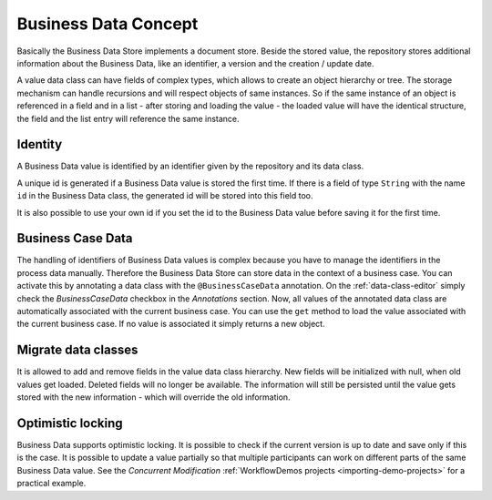 Business Data Concept
---------------------

Basically the Business Data Store implements a document store. Beside
the stored value, the repository stores additional information about the
Business Data, like an identifier, a version and the creation / update
date.

A value data class can have fields of complex types, which allows to
create an object hierarchy or tree. The storage mechanism can handle
recursions and will respect objects of same instances. So if the same
instance of an object is referenced in a field and in a list - after
storing and loading the value - the loaded value will have the identical
structure, the field and the list entry will reference the same
instance.


Identity
~~~~~~~~

A Business Data value is identified by an identifier given by the
repository and its data class.

A unique id is generated if a Business Data value is stored the first
time. If there is a field of type ``String`` with the name ``id`` in the
Business Data class, the generated id will be stored into this field
too.

It is also possible to use your own id if you set the id to the Business
Data value before saving it for the first time.


.. _business-case-data:

Business Case Data
~~~~~~~~~~~~~~~~~~

The handling of identifiers of Business Data values is complex because you have
to manage the identifiers in the process data manually. Therefore the Business
Data Store can store data in the context of a business case. You can activate
this by annotating a data class with the ``@BusinessCaseData`` annotation. On
the :ref:`data-class-editor` simply check the
*BusinessCaseData* checkbox in the *Annotations* section. Now, all values of the
annotated data class are automatically associated with the current business
case. You can use the ``get`` method to load the value associated with the
current business case. If no value is associated it simply returns a new object.

Migrate data classes
~~~~~~~~~~~~~~~~~~~~

It is allowed to add and remove fields in the value data class
hierarchy. New fields will be initialized with null, when old values get
loaded. Deleted fields will no longer be available. The information will
still be persisted until the value gets stored with the new information
- which will override the old information.

Optimistic locking
~~~~~~~~~~~~~~~~~~

Business Data supports optimistic locking. It is possible to check if
the current version is up to date and save only if this is the case. It
is possible to update a value partially so that multiple participants
can work on different parts of the same Business Data value. See the
*Concurrent Modification*
:ref:`WorkflowDemos projects <importing-demo-projects>` for a practical
example.
